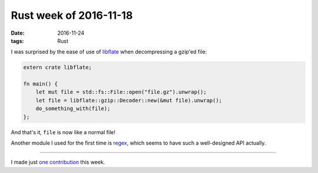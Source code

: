 Rust week of 2016-11-18
=======================

:date: 2016-11-24
:tags: Rust



I was surprised by the ease of use of libflate__ when decompressing a
gzip'ed file:

.. sourcecode:: rust

   extern crate libflate;

   fn main() {
       let mut file = std::fs::File::open("file.gz").unwrap();
       let file = libflate::gzip::Decoder::new(&mut file).unwrap();
       do_something_with(file);
   };

And that's it, ``file`` is now like a normal file!

Another module I used for the first time is regex__, which seems to
have such a well-designed API actually.

----

I made just `one contribution`__ this week.


__ https://crates.io/crates/libflate
__ https://crates.io/crates/regex
__ https://github.com/rust-lang/rust/pull/37956
